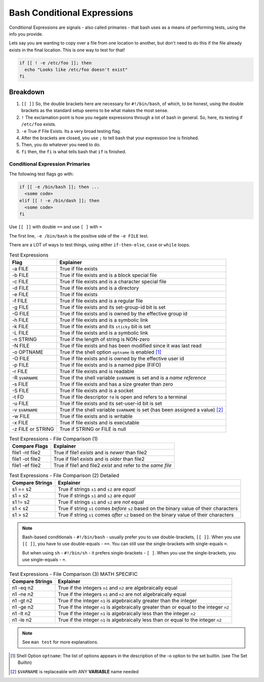============================
Bash Conditional Expressions
============================

Conditional Expressions are signals - also called primaries - that bash uses as a means of performing tests, using the info you provide.

Lets say you are wanting to copy over a file from one location to another, but don't need to do this if the file already exists in the final location. This is one way to test for that!

.. code-block:: bash

  if [[ ! -e /etc/foo ]]; then
    echo "Looks like /etc/foo doesn't exist"
  fi

Breakdown
=========

#. ``[[ ]]`` So, the double brackets here are necessary for ``#!/bin/bash``, of which, to be honest, using the double brackets as the standard setup seems to be what makes the most sense.
#. ``!`` The exclamation point is how you negate expressions through a lot of bash in general. So, here, its testing if ``/etc/foo`` exists.
#. ``-e`` True if File Exists. Its a very broad testing flag.
#. After the brackets are closed, you use ``;`` to tell bash that your expression line is finished.
#. Then, you do whatever you need to do.
#. ``fi`` then, the ``fi`` is what tells bash that ``if`` is finished.

--------------------------------
Conditional Expression Primaries
--------------------------------

The following test flags go with:

.. code-block:: bash

  if [[ -e /bin/bash ]]; then ...
    <some code>
  elif [[ ! -e /bin/dash ]]; then
    <some code>
  fi

Use ``[[ ]]`` with double ``==`` and use ``[ ]`` with ``=``

The first line, ``-e /bin/bash`` is the positive side of the ``-e FILE`` test.

There are a LOT of ways to test things, using either ``if-then-else``, ``case`` or ``while`` loops.

.. csv-table:: Test Expressions
  :header: Flag,Explainer
  :widths: auto

  -a FILE,True if file exists
  -b FILE,True if file exists and is a block special file
  -c FILE,True if file exists and is a character special file
  -d FILE,True if file exists and is a directory
  -e FILE,True if file exists
  -f FILE,True if file exists and is a regular file
  -g FILE,True if file exists and its set-group-id bit is set
  -G FILE,True if file exists and is owned by the effective group id
  -h FILE,True if file exists and is a symbolic link
  -k FILE,True if file exists and its ``sticky`` bit is set
  -L FILE,True if file exists and is a symbolic link
  -n STRING,True if the length of string is NON-zero
  -N FILE,True if file exists and has been modified since it was last read
  -o OPTNAME,True if the shell option ``optname`` is enabled [1]_
  -O FILE,True if file exists and is owned by the effective user id
  -p FILE,True if file exists and is a named pipe (FIFO)
  -r FILE,True if file exists and is readable
  -R ``$VARNAME``,True if the shell variable ``$VARNAME`` is set and is a *name reference*
  -s FILE,True if file exists and has a size greater than zero
  -S FILE,True if file exists and is a socket
  -t FD,True if file descriptor ``fd`` is open and refers to a terminal
  -u FILE,True if file exists and its set-user-id bit is set
  -v ``$VARNAME``,True if the shell variable ``$VARNAME`` is set (has been assigned a value) [2]_
  -w FILE,True if file exists and is writable
  -x FILE,True if file exists and is executable
  -z FILE or STRING,True if STRING or FILE is null

.. csv-table:: Test Expressions - File Comparison (1)
  :header: "Compare Flags", "Explainer"
  :widths: auto

  "file1 -nt file2", "True if file1 *exists* and is *newer* than file2"
  "file1 -ot file2", "True if file1 *exists* and is *older* than file2"
  "file1 -ef file2", "True if file1 and file2 *exist* and refer to the *same file*"

.. csv-table:: Test Expressions - File Comparison (2) Detailed
  :header: "Compare Strings", "Explainer"
  :widths: auto

  "s1 == s2", "True if strings ``s1`` and ``s2`` are *equal*"
  "s1 =  s2", "True if strings ``s1`` and ``s2`` are *equal*"
  "s1 != s2", "True if strings ``s1`` and ``s2`` are *not* equal"
  "s1 <  s2", "True if string ``s1`` comes *before* ``s2`` based on the binary value of their characters"
  "s1 >  s2", "True if string ``s1`` comes *after* ``s2`` based on the binary value of their characters"

.. note::

  Bash-based conditionals - ``#!/bin/bash`` - usually prefer you to use double-brackets, ``[[ ]]``. When you use ``[[ ]]``, you have to use double-equals - ``==``. You can still use the single-brackets with single-equals ``=``.

  But when using ``sh`` - ``#!/bin/sh`` - it prefers single-brackets - ``[ ]``. When you use the single-brackets, you use single-equals - ``=``.

.. csv-table:: Test Expressions - File Comparison (3) MATH SPECIFIC
  :header: "Compare Strings", "Explainer"
  :widths: auto

  "n1 -eq n2", "True if the integers ``n1`` and ``n2`` are algebraically equal"
  "n1 -ne n2", "True if the integers ``n1`` and ``n2`` are not algebraically equal"
  "n1 -gt n2", "True if the integer ``n1`` is algebraically greater than the integer"
  "n1 -ge n2", "True if the integer ``n1`` is algebraically greater than or equal to the integer ``n2``"
  "n1 -lt n2", "True if the integer ``n1`` is algebraically less than the integer ``n2``"
  "n1 -le n2", "True if the integer ``n1`` is algebraically less than or equal to the integer ``n2``"

.. note::

  See ``man test`` for more explanations.

.. [1] Shell Option ``optname``: The list of options appears in the description of the -o option to the set builtin. (see The Set Builtin)
.. [2] ``$VARNAME`` is replaceable with ANY **VARIABLE** name needed
